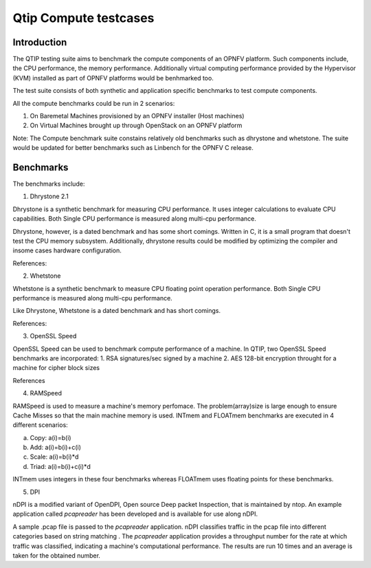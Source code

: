 Qtip Compute testcases
======================
============
Introduction
============

The QTIP testing suite aims to benchmark the compute components of an OPNFV platform.
Such components include, the CPU performance, the memory performance.
Additionally virtual computing performance provided by the Hypervisor (KVM) installed as part of OPNFV platforms would be benhmarked too.

The test suite consists of both synthetic and application specific benchmarks to test compute components.

All the compute benchmarks could be run in 2 scenarios:

1. On Baremetal Machines provisioned by an OPNFV installer (Host machines)
2. On Virtual Machines brought up through OpenStack on an OPNFV platform

Note: The Compute benchmark suite constains relatively old benchmarks such as dhrystone and whetstone. The suite would be updated for better benchmarks such as Linbench for the OPNFV C release.

============
Benchmarks
============


The benchmarks include:

1. Dhrystone 2.1

Dhrystone is a synthetic benchmark for measuring CPU performance. It uses integer calculations to evaluate CPU capabilities.
Both Single CPU performance is measured along multi-cpu performance.


Dhrystone, however, is a dated benchmark and has some short comings.
Written in C, it is a small program that doesn't test the CPU memory subsystem. Additionally, dhrystone results could be modified by optimizing the compiler and insome cases hardware configuration.

References:

2. Whetstone

Whetstone is a synthetic benchmark to measure CPU floating point operation performance. Both Single CPU performance is measured along multi-cpu performance.

Like Dhrystone, Whetstone is a dated benchmark and has short comings.

References:

3. OpenSSL Speed

OpenSSL Speed can be used to benchmark compute performance of a machine. In QTIP, two OpenSSL Speed benchmarks are incorporated:
1. RSA signatures/sec signed by a machine
2. AES 128-bit encryption throught for a machine for cipher block sizes

References

4. RAMSpeed

RAMSpeed is used to measure a machine's memory perfomace. The problem(array)size is large enough to ensure Cache Misses so that the main machine memory is used. INTmem and FLOATmem benchmarks are executed in 4 different scenarios:

a. Copy: a(i)=b(i)
b. Add:  a(i)=b(i)+c(i)
c. Scale:  a(i)=b(i)*d
d. Triad: a(i)=b(i)+c(i)*d

INTmem uses integers in these four benchmarks whereas FLOATmem uses floating points for these benchmarks.


5. DPI

nDPI is a modified  variant of  OpenDPI, Open source Deep packet Inspection, that is maintained by ntop.
An example application called *pcapreader* has been developed and is available for use along nDPI.

A sample .pcap file is passed to the *pcapreader* application. nDPI classifies traffic in the pcap file into different categories based on string matching . The *pcapreader* application provides a throughput number for the rate at which traffic was classified, indicating a machine's computational performance. The results are run 10 times and an average is taken for the obtained number.
